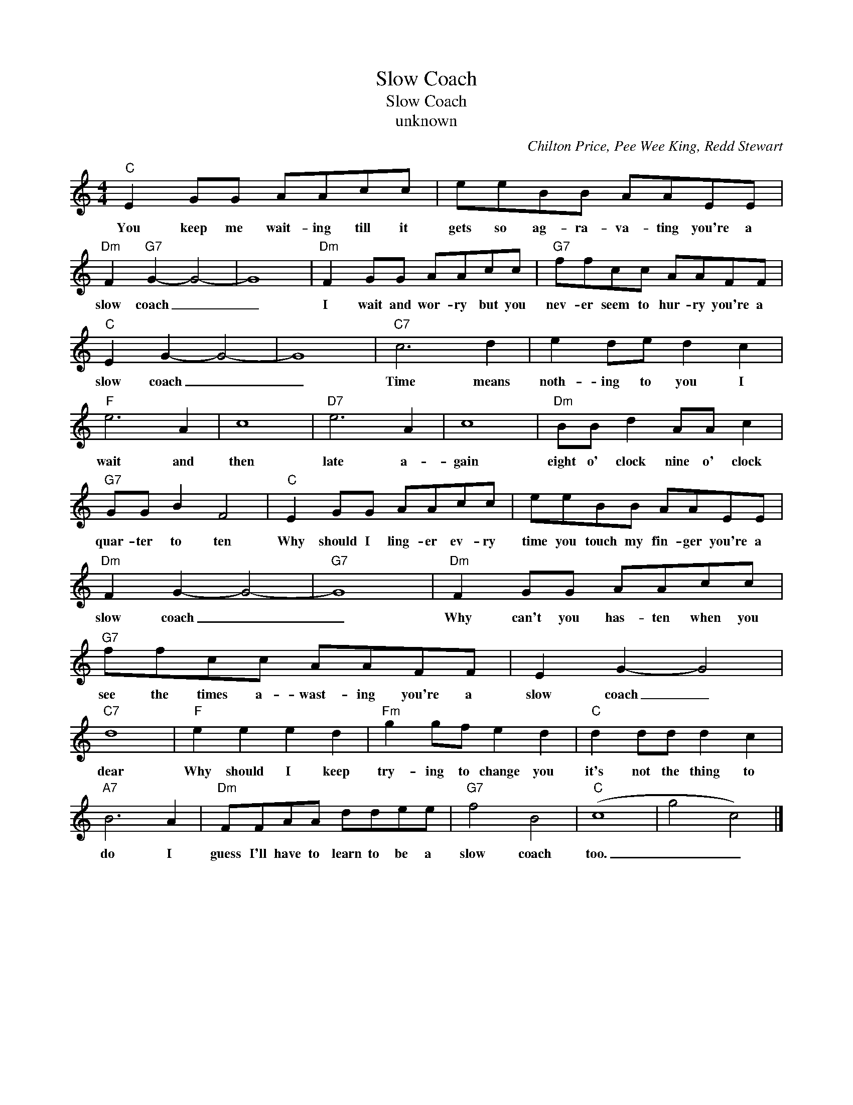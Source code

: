 X:1
T:Slow Coach
T:Slow Coach
T:unknown
C:Chilton Price, Pee Wee King, Redd Stewart
Z:All Rights Reserved
L:1/8
M:4/4
K:C
V:1 treble 
%%MIDI program 4
V:1
"C" E2 GG AAcc | eeBB AAEE |"Dm" F2"G7" G2- G4- | G8 |"Dm" F2 GG AAcc |"G7" ffcc AAFF | %6
w: You keep me wait- ing till it|gets so ag- ra- va- ting you're a|slow coach _|_|I wait and wor- ry but you|nev- er seem to hur- ry you're a|
"C" E2 G2- G4- | G8 |"C7" c6 d2 | e2 de d2 c2 |"F" e6 A2 | c8 |"D7" e6 A2 | c8 |"Dm" BB d2 AA c2 | %15
w: slow coach _|_|Time means|noth- ing to you I|wait and|then|late a-|gain|eight o' clock nine o' clock|
"G7" GG B2 F4 |"C" E2 GG AAcc | eeBB AAEE |"Dm" F2 G2- G4- |"G7" G8 |"Dm" F2 GG AAcc | %21
w: quar- ter to ten|Why should I ling- er ev- ry|time you touch my fin- ger you're a|slow coach _|_|Why can't you has- ten when you|
"G7" ffcc AAFF | E2 G2- G4 |"C7" d8 |"F" e2 e2 e2 d2 |"Fm" g2 gf e2 d2 |"C" d2 dd d2 c2 | %27
w: see the times a- wast- ing you're a|slow coach _|dear|Why should I keep|try- ing to change you|it's not the thing to|
"A7" B6 A2 |"Dm" FFAA ddee |"G7" f4 B4 |"C" (c8 | g4 c4) |] %32
w: do I|guess I'll have to learn to be a|slow coach|too.|_ _|

